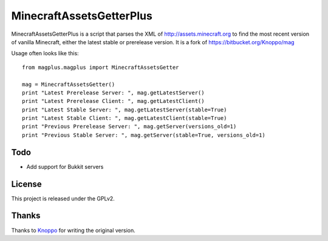 =========================
MinecraftAssetsGetterPlus
=========================

MinecraftAssetsGetterPlus is a script that parses the XML of http://assets.minecraft.org to find the most recent
version of vanilla Minecraft, either the latest stable or prerelease version. It is a fork of
https://bitbucket.org/Knoppo/mag

Usage often looks like this::

    from magplus.magplus import MinecraftAssetsGetter

    mag = MinecraftAssetsGetter()
    print "Latest Prerelease Server: ", mag.getLatestServer()
    print "Latest Prerelease Client: ", mag.getLatestClient()
    print "Latest Stable Server: ", mag.getLatestServer(stable=True)
    print "Latest Stable Client: ", mag.getLatestClient(stable=True)
    print "Previous Prerelease Server: ", mag.getServer(versions_old=1)
    print "Previous Stable Server: ", mag.getServer(stable=True, versions_old=1)

Todo
====

* Add support for Bukkit servers

License
=======

This project is released under the GPLv2.

Thanks
======

Thanks to `Knoppo <https://bitbucket.org/Knoppo>`_ for writing the original version.